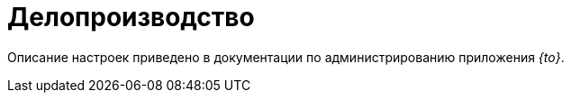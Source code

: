 = Делопроизводство

Описание настроек приведено в документации по администрированию приложения _{to}_.